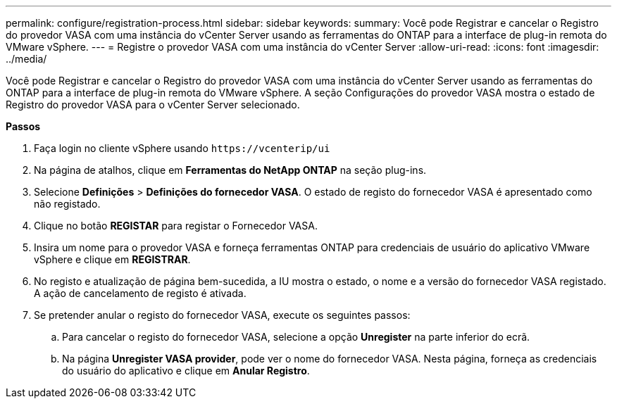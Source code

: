 ---
permalink: configure/registration-process.html 
sidebar: sidebar 
keywords:  
summary: Você pode Registrar e cancelar o Registro do provedor VASA com uma instância do vCenter Server usando as ferramentas do ONTAP para a interface de plug-in remota do VMware vSphere. 
---
= Registre o provedor VASA com uma instância do vCenter Server
:allow-uri-read: 
:icons: font
:imagesdir: ../media/


[role="lead"]
Você pode Registrar e cancelar o Registro do provedor VASA com uma instância do vCenter Server usando as ferramentas do ONTAP para a interface de plug-in remota do VMware vSphere. A seção Configurações do provedor VASA mostra o estado de Registro do provedor VASA para o vCenter Server selecionado.

*Passos*

. Faça login no cliente vSphere usando `\https://vcenterip/ui`
. Na página de atalhos, clique em *Ferramentas do NetApp ONTAP* na seção plug-ins.
. Selecione *Definições* > *Definições do fornecedor VASA*. O estado de registo do fornecedor VASA é apresentado como não registado.
. Clique no botão *REGISTAR* para registar o Fornecedor VASA.
. Insira um nome para o provedor VASA e forneça ferramentas ONTAP para credenciais de usuário do aplicativo VMware vSphere e clique em *REGISTRAR*.
. No registo e atualização de página bem-sucedida, a IU mostra o estado, o nome e a versão do fornecedor VASA registado. A ação de cancelamento de registo é ativada.
. Se pretender anular o registo do fornecedor VASA, execute os seguintes passos:
+
.. Para cancelar o registo do fornecedor VASA, selecione a opção *Unregister* na parte inferior do ecrã.
.. Na página *Unregister VASA provider*, pode ver o nome do fornecedor VASA. Nesta página, forneça as credenciais do usuário do aplicativo e clique em *Anular Registro*.



